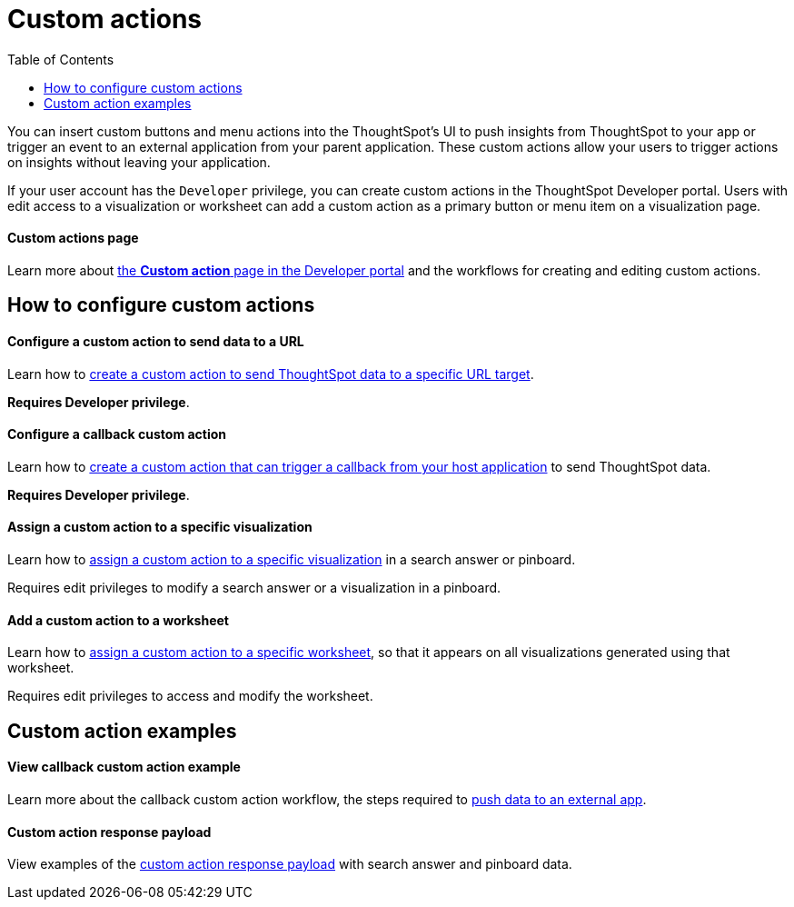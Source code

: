= Custom actions
:toc: true

:page-title: Action customization
:page-pageid: custom-action-intro
:page-description: You can insert custom buttons or menu items in ThoughtSpot UI

You can insert custom buttons and menu actions into the ThoughtSpot’s UI to push insights from ThoughtSpot to your app or trigger an event to an external application from your parent application. These custom actions allow your users to trigger actions on insights without leaving your application.

If your user account has the `Developer` privilege, you can create custom actions in the ThoughtSpot Developer portal. Users with edit access to a visualization or worksheet can add a custom action as a primary button or menu item on a visualization page.  

[div boxDiv boxFullWidth]
--
+++<h4>Custom actions page</h4>+++

Learn more about xref:customize-actions-menu.adoc[the *Custom action* page in the Developer portal] and the workflows for creating and editing custom actions. 
--

== How to configure custom actions

[div boxDiv boxFullWidth]
--
+++<h4>Configure a custom action to send data to a URL</h4>+++

Learn how to xref:custom-actions-url.adoc[create a custom action to send ThoughtSpot data to a specific URL target]. 

*Requires Developer privilege*.

--

[div boxDiv boxFullWidth]
--
+++<h4>Configure a callback custom action</h4>+++

Learn how to xref:custom-actions-callback.adoc[create a custom action that can trigger a callback from your host application] to send ThoughtSpot data. 

*Requires Developer privilege*.
--

[div boxDiv boxFullWidth]
--
+++<h4>Assign a custom action to a specific visualization</h4>+++

Learn how to xref:custom-actions-viz.adoc[assign a custom action to a specific visualization] in a search answer or pinboard. 

Requires edit privileges to modify a search answer or a visualization in a pinboard. 
--

[div boxDiv boxFullWidth]
--
+++<h4>Add a custom action to a worksheet</h4>+++

Learn how to xref:custom-actions-worksheet.adoc[assign a custom action to a specific worksheet], so that it appears on all visualizations generated using that worksheet. 

Requires edit privileges to access and modify the worksheet.
--

== Custom action examples

[div boxDiv boxFullWidth]
--
+++<h4>View callback custom action example</h4>+++

Learn more about the callback custom action workflow, the steps required to xref:push-data-to-external-app.adoc[push data to an external app]. 
--


[div boxDiv boxFullWidth]
--
+++<h4>Custom action response payload</h4>+++

View examples of the xref:callback-response-payload.adoc[custom action response payload] with search answer and pinboard data.
--
